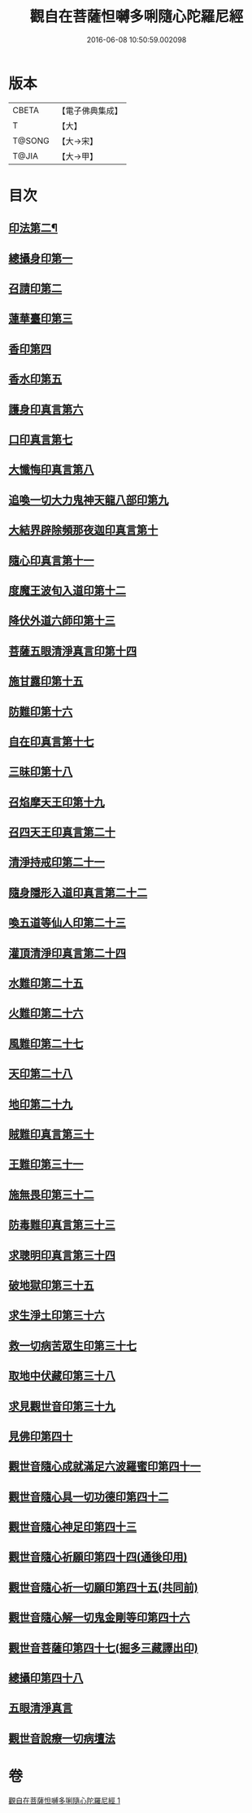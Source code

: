 #+TITLE: 觀自在菩薩怛嚩多唎隨心陀羅尼經 
#+DATE: 2016-06-08 10:50:59.002098

* 版本
 |     CBETA|【電子佛典集成】|
 |         T|【大】     |
 |    T@SONG|【大→宋】   |
 |     T@JIA|【大→甲】   |

* 目次
** [[file:KR6j0312_001.txt::001-0464a10][印法第二¶]]
** [[file:KR6j0312_001.txt::001-0464a10][總攝身印第一]]
** [[file:KR6j0312_001.txt::001-0464a14][召請印第二]]
** [[file:KR6j0312_001.txt::001-0464a19][蓮華臺印第三]]
** [[file:KR6j0312_001.txt::001-0464a24][香印第四]]
** [[file:KR6j0312_001.txt::001-0464a28][香水印第五]]
** [[file:KR6j0312_001.txt::001-0464b3][護身印真言第六]]
** [[file:KR6j0312_001.txt::001-0464b13][口印真言第七]]
** [[file:KR6j0312_001.txt::001-0464b17][大懺悔印真言第八]]
** [[file:KR6j0312_001.txt::001-0464b24][追喚一切大力鬼神天龍八部印第九]]
** [[file:KR6j0312_001.txt::001-0464b28][大結界辟除頻那夜迦印真言第十]]
** [[file:KR6j0312_001.txt::001-0464c7][隨心印真言第十一]]
** [[file:KR6j0312_001.txt::001-0464c10][度魔王波旬入道印第十二]]
** [[file:KR6j0312_001.txt::001-0464c15][降伏外道六師印第十三]]
** [[file:KR6j0312_001.txt::001-0464c18][菩薩五眼清淨真言印第十四]]
** [[file:KR6j0312_001.txt::001-0464c23][施甘露印第十五]]
** [[file:KR6j0312_001.txt::001-0464c27][防難印第十六]]
** [[file:KR6j0312_001.txt::001-0465a3][自在印真言第十七]]
** [[file:KR6j0312_001.txt::001-0465a8][三昧印第十八]]
** [[file:KR6j0312_001.txt::001-0465a11][召焰摩天王印第十九]]
** [[file:KR6j0312_001.txt::001-0465a17][召四天王印真言第二十]]
** [[file:KR6j0312_001.txt::001-0465a23][清淨持戒印第二十一]]
** [[file:KR6j0312_001.txt::001-0465b1][隨身隱形入道印真言第二十二]]
** [[file:KR6j0312_001.txt::001-0465b6][喚五道等仙人印第二十三]]
** [[file:KR6j0312_001.txt::001-0465b13][灌頂清淨印真言第二十四]]
** [[file:KR6j0312_001.txt::001-0465b19][水難印第二十五]]
** [[file:KR6j0312_001.txt::001-0465b24][火難印第二十六]]
** [[file:KR6j0312_001.txt::001-0465b27][風難印第二十七]]
** [[file:KR6j0312_001.txt::001-0465c4][天印第二十八]]
** [[file:KR6j0312_001.txt::001-0465c9][地印第二十九]]
** [[file:KR6j0312_001.txt::001-0465c13][賊難印真言第三十]]
** [[file:KR6j0312_001.txt::001-0465c19][王難印第三十一]]
** [[file:KR6j0312_001.txt::001-0465c23][施無畏印第三十二]]
** [[file:KR6j0312_001.txt::001-0466a1][防毒難印真言第三十三]]
** [[file:KR6j0312_001.txt::001-0466a6][求聰明印真言第三十四]]
** [[file:KR6j0312_001.txt::001-0466a14][破地獄印第三十五]]
** [[file:KR6j0312_001.txt::001-0466a19][求生淨土印第三十六]]
** [[file:KR6j0312_001.txt::001-0466a23][救一切病苦眾生印第三十七]]
** [[file:KR6j0312_001.txt::001-0466a28][取地中伏藏印第三十八]]
** [[file:KR6j0312_001.txt::001-0466b3][求見觀世音印第三十九]]
** [[file:KR6j0312_001.txt::001-0466b9][見佛印第四十]]
** [[file:KR6j0312_001.txt::001-0466b21][觀世音隨心成就滿足六波羅蜜印第四十一]]
** [[file:KR6j0312_001.txt::001-0466c1][觀世音隨心具一切功德印第四十二]]
** [[file:KR6j0312_001.txt::001-0466c5][觀世音隨心神足印第四十三]]
** [[file:KR6j0312_001.txt::001-0466c11][觀世音隨心祈願印第四十四(通後印用)]]
** [[file:KR6j0312_001.txt::001-0466c18][觀世音隨心祈一切願印第四十五(共同前)]]
** [[file:KR6j0312_001.txt::001-0467a4][觀世音隨心解一切鬼金剛等印第四十六]]
** [[file:KR6j0312_001.txt::001-0467a11][觀世音菩薩印第四十七(掘多三藏譯出印)]]
** [[file:KR6j0312_001.txt::001-0467a14][總攝印第四十八]]
** [[file:KR6j0312_001.txt::001-0467a19][五眼清淨真言]]
** [[file:KR6j0312_001.txt::001-0467a28][觀世音說療一切病壇法]]

* 卷
[[file:KR6j0312_001.txt][觀自在菩薩怛嚩多唎隨心陀羅尼經 1]]


